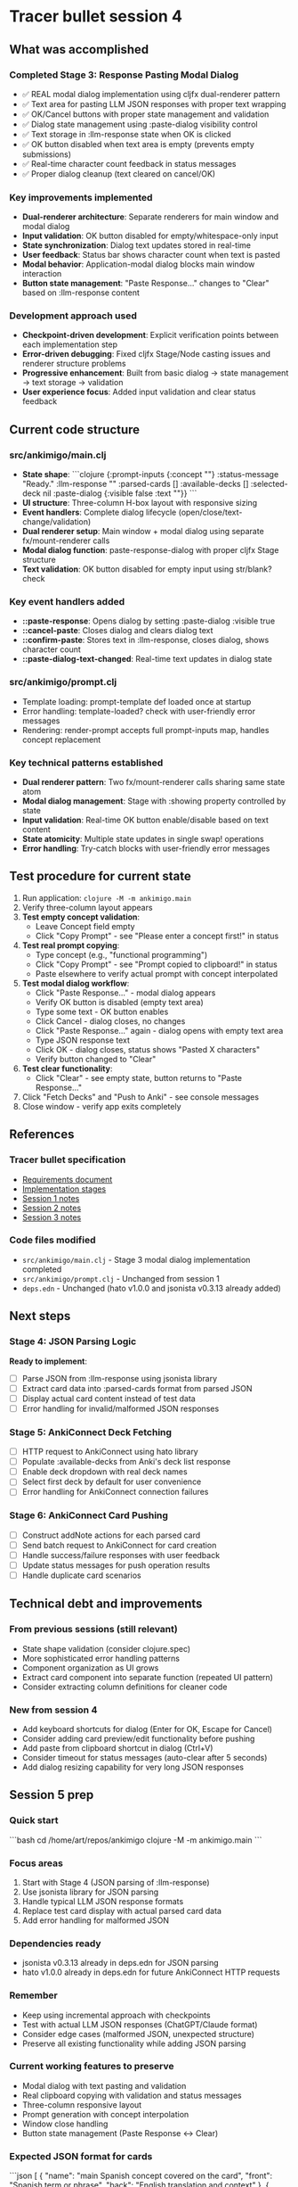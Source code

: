 * Tracer bullet session 4

** What was accomplished

*** Completed Stage 3: Response Pasting Modal Dialog
- ✅ REAL modal dialog implementation using cljfx dual-renderer pattern
- ✅ Text area for pasting LLM JSON responses with proper text wrapping
- ✅ OK/Cancel buttons with proper state management and validation
- ✅ Dialog state management using :paste-dialog visibility control
- ✅ Text storage in :llm-response state when OK is clicked
- ✅ OK button disabled when text area is empty (prevents empty submissions)
- ✅ Real-time character count feedback in status messages
- ✅ Proper dialog cleanup (text cleared on cancel/OK)

*** Key improvements implemented
- *Dual-renderer architecture*: Separate renderers for main window and modal dialog
- *Input validation*: OK button disabled for empty/whitespace-only input
- *State synchronization*: Dialog text updates stored in real-time
- *User feedback*: Status bar shows character count when text is pasted
- *Modal behavior*: Application-modal dialog blocks main window interaction
- *Button state management*: "Paste Response..." changes to "Clear" based on :llm-response content

*** Development approach used
- *Checkpoint-driven development*: Explicit verification points between each implementation step
- *Error-driven debugging*: Fixed cljfx Stage/Node casting issues and renderer structure problems
- *Progressive enhancement*: Built from basic dialog → state management → text storage → validation
- *User experience focus*: Added input validation and clear status feedback

** Current code structure

*** src/ankimigo/main.clj
- *State shape*:
  ```clojure
  {:prompt-inputs {:concept ""}
   :status-message "Ready."
   :llm-response ""
   :parsed-cards []
   :available-decks []
   :selected-deck nil
   :paste-dialog {:visible false :text ""}}
  ```
- *UI structure*: Three-column H-box layout with responsive sizing
- *Event handlers*: Complete dialog lifecycle (open/close/text-change/validation)
- *Dual renderer setup*: Main window + modal dialog using separate fx/mount-renderer calls
- *Modal dialog function*: paste-response-dialog with proper cljfx Stage structure
- *Text validation*: OK button disabled for empty input using str/blank? check

*** Key event handlers added
- *::paste-response*: Opens dialog by setting :paste-dialog :visible true
- *::cancel-paste*: Closes dialog and clears dialog text
- *::confirm-paste*: Stores text in :llm-response, closes dialog, shows character count
- *::paste-dialog-text-changed*: Real-time text updates in dialog state

*** src/ankimigo/prompt.clj
- Template loading: prompt-template def loaded once at startup
- Error handling: template-loaded? check with user-friendly error messages
- Rendering: render-prompt accepts full prompt-inputs map, handles concept replacement

*** Key technical patterns established
- *Dual renderer pattern*: Two fx/mount-renderer calls sharing same state atom
- *Modal dialog management*: Stage with :showing property controlled by state
- *Input validation*: Real-time OK button enable/disable based on text content
- *State atomicity*: Multiple state updates in single swap! operations
- *Error handling*: Try-catch blocks with user-friendly error messages

** Test procedure for current state

1. Run application: =clojure -M -m ankimigo.main=
2. Verify three-column layout appears
3. **Test empty concept validation**:
   - Leave Concept field empty
   - Click "Copy Prompt" - see "Please enter a concept first!" in status
4. **Test real prompt copying**:
   - Type concept (e.g., "functional programming")
   - Click "Copy Prompt" - see "Prompt copied to clipboard!" in status
   - Paste elsewhere to verify actual prompt with concept interpolated
5. **Test modal dialog workflow**:
   - Click "Paste Response..." - modal dialog appears
   - Verify OK button is disabled (empty text area)
   - Type some text - OK button enables
   - Click Cancel - dialog closes, no changes
   - Click "Paste Response..." again - dialog opens with empty text area
   - Type JSON response text
   - Click OK - dialog closes, status shows "Pasted X characters"
   - Verify button changed to "Clear"
6. **Test clear functionality**:
   - Click "Clear" - see empty state, button returns to "Paste Response..."
7. Click "Fetch Decks" and "Push to Anki" - see console messages
8. Close window - verify app exits completely

** References

*** Tracer bullet specification
- [[file:2025-09-18-0832-tracer-bullet-requirements.md][Requirements document]]
- [[file:2025-09-18-0900-tracer-bullet-implementation-spec.md][Implementation stages]]
- [[file:2025-09-18-1031-tracer-bullet-session-1.org][Session 1 notes]]
- [[file:2025-09-18-1625-tracer-bullet-session-2.org][Session 2 notes]]
- [[file:2025-09-18-1815-tracer-bullet-session-3.org][Session 3 notes]]

*** Code files modified
- =src/ankimigo/main.clj= - Stage 3 modal dialog implementation completed
- =src/ankimigo/prompt.clj= - Unchanged from session 1
- =deps.edn= - Unchanged (hato v1.0.0 and jsonista v0.3.13 already added)

** Next steps

*** Stage 4: JSON Parsing Logic
*Ready to implement*:
- [ ] Parse JSON from :llm-response using jsonista library
- [ ] Extract card data into :parsed-cards format from parsed JSON
- [ ] Display actual card content instead of test data
- [ ] Error handling for invalid/malformed JSON responses

*** Stage 5: AnkiConnect Deck Fetching
- [ ] HTTP request to AnkiConnect using hato library
- [ ] Populate :available-decks from Anki's deck list response
- [ ] Enable deck dropdown with real deck names
- [ ] Select first deck by default for user convenience
- [ ] Error handling for AnkiConnect connection failures

*** Stage 6: AnkiConnect Card Pushing
- [ ] Construct addNote actions for each parsed card
- [ ] Send batch request to AnkiConnect for card creation
- [ ] Handle success/failure responses with user feedback
- [ ] Update status messages for push operation results
- [ ] Handle duplicate card scenarios

** Technical debt and improvements

*** From previous sessions (still relevant)
- State shape validation (consider clojure.spec)
- More sophisticated error handling patterns
- Component organization as UI grows
- Extract card component into separate function (repeated UI pattern)
- Consider extracting column definitions for cleaner code

*** New from session 4
- Add keyboard shortcuts for dialog (Enter for OK, Escape for Cancel)
- Consider adding card preview/edit functionality before pushing
- Add paste from clipboard shortcut in dialog (Ctrl+V)
- Consider timeout for status messages (auto-clear after 5 seconds)
- Add dialog resizing capability for very long JSON responses

** Session 5 prep

*** Quick start
```bash
cd /home/art/repos/ankimigo
clojure -M -m ankimigo.main
```

*** Focus areas
1. Start with Stage 4 (JSON parsing of :llm-response)
2. Use jsonista library for JSON parsing
3. Handle typical LLM JSON response formats
4. Replace test card display with actual parsed card data
5. Add error handling for malformed JSON

*** Dependencies ready
- jsonista v0.3.13 already in deps.edn for JSON parsing
- hato v1.0.0 already in deps.edn for future AnkiConnect HTTP requests

*** Remember
- Keep using incremental approach with checkpoints
- Test with actual LLM JSON responses (ChatGPT/Claude format)
- Consider edge cases (malformed JSON, unexpected structure)
- Preserve all existing functionality while adding JSON parsing

*** Current working features to preserve
- Modal dialog with text pasting and validation
- Real clipboard copying with validation and status messages
- Three-column responsive layout
- Prompt generation with concept interpolation
- Window close handling
- Button state management (Paste Response ↔ Clear)

*** Expected JSON format for cards
```json
[
  {
    "name": "main Spanish concept covered on the card",
    "front": "Spanish term or phrase",
    "back": "English translation and context"
  },
  {
    "name": "another Spanish concept covered on this card",
    "front": "Another Spanish term",
    "back": "Another English translation"
  }
]
```

*** Current state ready for Stage 4
- :llm-response contains raw JSON text from user
- :parsed-cards is empty array waiting for parsed data
- Card display function exists but shows test data
- UI is ready to display actual parsed cards
